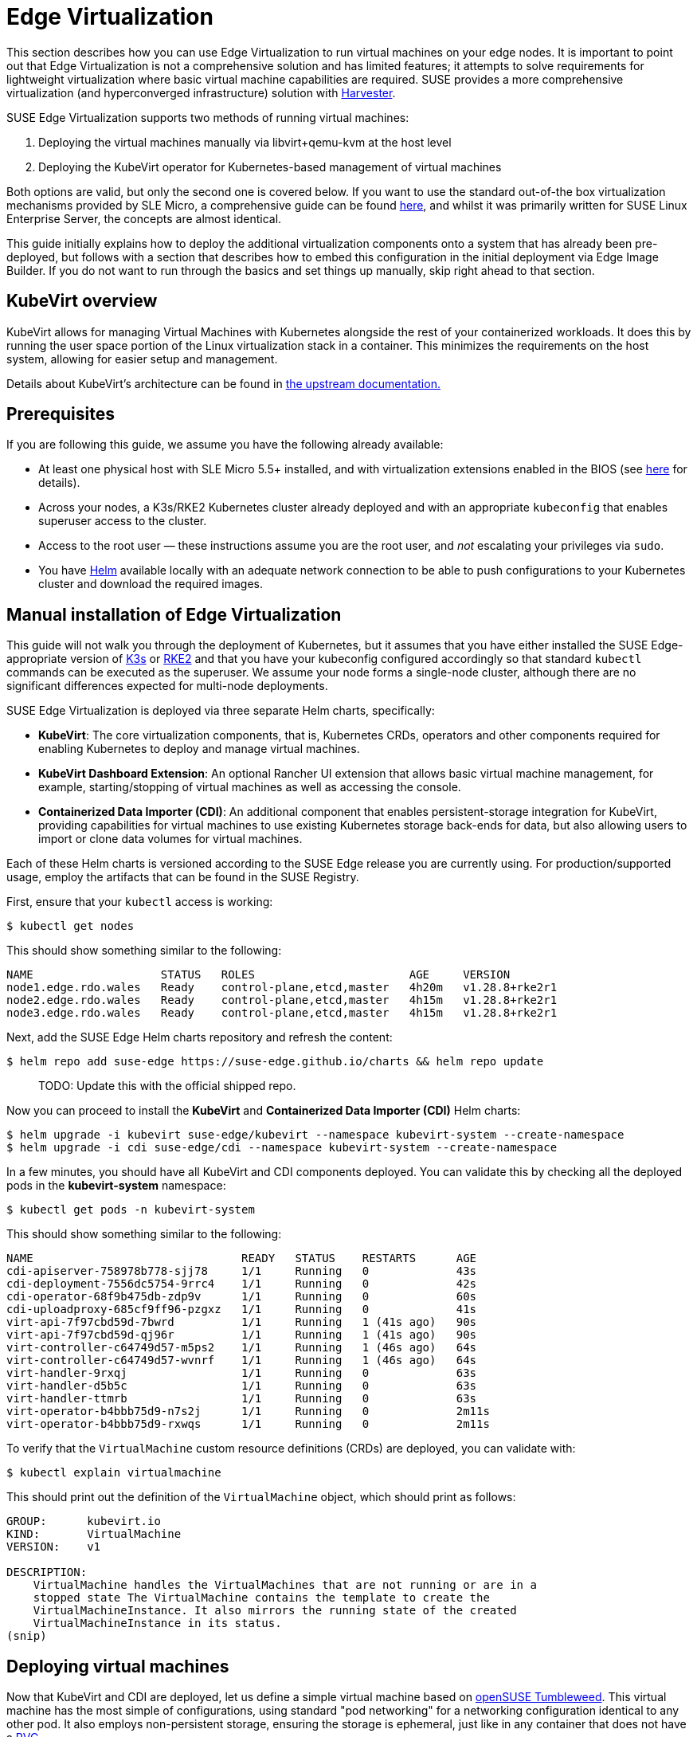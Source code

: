 [#components-kubevirt]
= Edge Virtualization

// for GitHub rendering only, do not modify
ifdef::env-github[]
:imagesdir: ../images/
:tip-caption: :bulb:
:note-caption: :information_source:
:important-caption: :heavy_exclamation_mark:
:caution-caption: :fire:
:warning-caption: :warning:
endif::[]

:imagesdir: ../images/

This section describes how you can use Edge Virtualization to run virtual machines on your edge nodes. It is important to point out that Edge Virtualization is not a comprehensive solution and has limited features; it attempts to solve requirements for lightweight virtualization where basic virtual machine capabilities are required. SUSE provides a more comprehensive virtualization (and hyperconverged infrastructure) solution with https://harvesterhci.io/[Harvester].

SUSE Edge Virtualization supports two methods of running virtual machines:

1. Deploying the virtual machines manually via libvirt+qemu-kvm at the host level
2. Deploying the KubeVirt operator for Kubernetes-based management of virtual machines

Both options are valid, but only the second one is covered below. If you want to use the standard out-of-the box virtualization mechanisms provided by SLE Micro, a comprehensive guide can be found https://documentation.suse.com/sles/15-SP5/html/SLES-all/chap-virtualization-introduction.html[here], and whilst it was primarily written for SUSE Linux Enterprise Server, the concepts are almost identical.

This guide initially explains how to deploy the additional virtualization components onto a system that has already been pre-deployed, but follows with a section that describes how to embed this configuration in the initial deployment via Edge Image Builder. If you do not want to run through the basics and set things up manually, skip right ahead to that section.

== KubeVirt overview

KubeVirt allows for managing Virtual Machines with Kubernetes alongside the rest of your containerized workloads. It does this by running the user space portion of the Linux virtualization stack in a container. This minimizes the requirements on the host system, allowing for easier setup and management. 

[Note]
====
Details about KubeVirt's architecture can be found in link:https://kubevirt.io/user-guide/architecture/[the upstream documentation.]
====

== Prerequisites

If you are following this guide, we assume you have the following already available:

* At least one physical host with SLE Micro 5.5+ installed, and with virtualization extensions enabled in the BIOS (see https://documentation.suse.com/sles/15-SP5/html/SLES-all/cha-virt-support.html#sec-kvm-requires-hardware[here] for details).
* Across your nodes, a K3s/RKE2 Kubernetes cluster already deployed and with an appropriate `kubeconfig` that enables superuser access to the cluster.
* Access to the root user — these instructions assume you are the root user, and _not_ escalating your privileges via `sudo`.
* You have https://helm.sh/docs/intro/install/[Helm] available locally with an adequate network connection to be able to push configurations to your Kubernetes cluster and download the required images.

== Manual installation of Edge Virtualization

This guide will not walk you through the deployment of Kubernetes, but it assumes that you have either installed the SUSE Edge-appropriate version of https://k3s.io/[K3s] or https://docs.rke2.io/install/quickstart[RKE2] and that you have your kubeconfig configured accordingly so that standard `kubectl` commands can be executed as the superuser. We assume your node forms a single-node cluster, although there are no significant differences expected for multi-node deployments.

SUSE Edge Virtualization is deployed via three separate Helm charts, specifically:

* *KubeVirt*: The core virtualization components, that is, Kubernetes CRDs, operators and other components required for enabling Kubernetes to deploy and manage virtual machines.
* *KubeVirt Dashboard Extension*: An optional Rancher UI extension that allows basic virtual machine management, for example, starting/stopping of virtual machines as well as accessing the console.
* *Containerized Data Importer (CDI)*: An additional component that enables persistent-storage integration for KubeVirt, providing capabilities for virtual machines to use existing Kubernetes storage back-ends for data, but also allowing users to import or clone data volumes for virtual machines.

Each of these Helm charts is versioned according to the SUSE Edge release you are currently using. For production/supported usage, employ the artifacts that can be found in the SUSE Registry.

First, ensure that your `kubectl` access is working:

[,shell]
----
$ kubectl get nodes
----

This should show something similar to the following:

[,shell]
----
NAME                   STATUS   ROLES                       AGE     VERSION
node1.edge.rdo.wales   Ready    control-plane,etcd,master   4h20m   v1.28.8+rke2r1
node2.edge.rdo.wales   Ready    control-plane,etcd,master   4h15m   v1.28.8+rke2r1
node3.edge.rdo.wales   Ready    control-plane,etcd,master   4h15m   v1.28.8+rke2r1
----

Next, add the SUSE Edge Helm charts repository and refresh the content:

[,shell]
----
$ helm repo add suse-edge https://suse-edge.github.io/charts && helm repo update
----

> TODO: Update this with the official shipped repo.

Now you can proceed to install the *KubeVirt* and *Containerized Data Importer (CDI)* Helm charts:

[,shell]
----
$ helm upgrade -i kubevirt suse-edge/kubevirt --namespace kubevirt-system --create-namespace
$ helm upgrade -i cdi suse-edge/cdi --namespace kubevirt-system --create-namespace
----

In a few minutes, you should have all KubeVirt and CDI components deployed. You can validate this by checking all the deployed pods in the *kubevirt-system* namespace:

[,shell]
----
$ kubectl get pods -n kubevirt-system
----

This should show something similar to the following:

[,shell]
----
NAME                               READY   STATUS    RESTARTS      AGE
cdi-apiserver-758978b778-sjj78     1/1     Running   0             43s
cdi-deployment-7556dc5754-9rrc4    1/1     Running   0             42s
cdi-operator-68f9b475db-zdp9v      1/1     Running   0             60s
cdi-uploadproxy-685cf9ff96-pzgxz   1/1     Running   0             41s
virt-api-7f97cbd59d-7bwrd          1/1     Running   1 (41s ago)   90s
virt-api-7f97cbd59d-qj96r          1/1     Running   1 (41s ago)   90s
virt-controller-c64749d57-m5ps2    1/1     Running   1 (46s ago)   64s
virt-controller-c64749d57-wvnrf    1/1     Running   1 (46s ago)   64s
virt-handler-9rxqj                 1/1     Running   0             63s
virt-handler-d5b5c                 1/1     Running   0             63s
virt-handler-ttmrb                 1/1     Running   0             63s
virt-operator-b4bbb75d9-n7s2j      1/1     Running   0             2m11s
virt-operator-b4bbb75d9-rxwqs      1/1     Running   0             2m11s
----

To verify that the `VirtualMachine` custom resource definitions (CRDs) are deployed, you can validate with:

[,shell]
----
$ kubectl explain virtualmachine
----

This should print out the definition of the `VirtualMachine` object, which should print as follows:

[,shell]
----
GROUP:      kubevirt.io
KIND:       VirtualMachine
VERSION:    v1

DESCRIPTION:
    VirtualMachine handles the VirtualMachines that are not running or are in a
    stopped state The VirtualMachine contains the template to create the
    VirtualMachineInstance. It also mirrors the running state of the created
    VirtualMachineInstance in its status.
(snip)
----

== Deploying virtual machines

Now that KubeVirt and CDI are deployed, let us define a simple virtual machine based on https://get.opensuse.org/tumbleweed/[openSUSE Tumbleweed]. This virtual machine has the most simple of configurations, using standard "pod networking" for a networking configuration identical to any other pod. It also employs non-persistent storage, ensuring the storage is ephemeral, just like in any container that does not have a https://kubernetes.io/docs/concepts/storage/persistent-volumes/[PVC].

[,shell]
----
$ kubectl apply -f - <<EOF
apiVersion: kubevirt.io/v1
kind: VirtualMachine
metadata:
  name: tumbleweed
  namespace: default
spec:
  runStrategy: Always
  template:
    spec:
      domain:
        devices: {}
        machine:
          type: q35
        memory:
          guest: 2Gi
        resources: {}
      volumes:
      - containerDisk:
          image: registry.opensuse.org/home/roxenham/tumbleweed-container-disk/containerfile/cloud-image:latest
        name: tumbleweed-containerdisk-0
      - cloudInitNoCloud:
          userDataBase64: I2Nsb3VkLWNvbmZpZwpkaXNhYmxlX3Jvb3Q6IGZhbHNlCnNzaF9wd2F1dGg6IFRydWUKdXNlcnM6CiAgLSBkZWZhdWx0CiAgLSBuYW1lOiBzdXNlCiAgICBncm91cHM6IHN1ZG8KICAgIHNoZWxsOiAvYmluL2Jhc2gKICAgIHN1ZG86ICBBTEw9KEFMTCkgTk9QQVNTV0Q6QUxMCiAgICBsb2NrX3Bhc3N3ZDogRmFsc2UKICAgIHBsYWluX3RleHRfcGFzc3dkOiAnc3VzZScK
        name: cloudinitdisk
EOF
----

This should print that a `VirtualMachine` was created:

[,shell]
----
virtualmachine.kubevirt.io/tumbleweed created
----

This `VirtualMachine` definition is minimal, specifying little about the configuration. It simply outlines that it is a machine type "https://wiki.qemu.org/Features/Q35[q35]" with 2 GB of memory that uses a disk image based on an ephemeral `https://kubevirt.io/user-guide/virtual_machines/disks_and_volumes/#containerdisk[containerDisk]` (that is, a disk image that is stored in a container image from a remote image repository), and specifies a base64 encoded cloudInit disk, which we only use for user creation and password enforcement at boot time (use `base64 -d` to decode it).

> NOTE: This virtual machine image is only for testing. The image is not officially supported and is only meant as a documentation example.

This machine takes a few minutes to boot as it needs to download the openSUSE Tumbleweed disk image, but once it has done so, you can view further details about the virtual machine by checking the virtual machine information:

[,shell]
----
$ kubectl get vmi
----

This should print the node that the virtual machine was started on, and the IP address of the virtual machine. Remember, since it uses pod networking, the reported IP address will be just like any other pod, and routable as such:

[,shell]
----
NAME         AGE     PHASE     IP           NODENAME               READY
tumbleweed   4m24s   Running   10.42.2.98   node3.edge.rdo.wales   True
----

When running these commands on the Kubernetes cluster nodes themselves, with a CNI that routes traffic directly to pods (for example, Cilium), you should be able to `ssh` directly to the machine itself. Substitute the following IP address with the one that was assigned to your virtual machine:

[,shell]
----
$ ssh suse@10.42.2.98
(password is "suse")
----

Once you are in this virtual machine, you can play around, but remember that it is limited in terms of resources, and only has 1 GB disk space. When you are finished, `Ctrl-D` or `exit` to disconnect from the SSH session.

The virtual machine process is still wrapped in a standard Kubernetes pod. The `VirtualMachine` CRD is a representation of the desired virtual machine, but the process in which the virtual machine is actually started is via the `https://github.com/kubevirt/kubevirt/blob/main/docs/components.md#virt-launcher[virt-launcher]` pod, a standard Kubernetes pod, just like any other application. For every virtual machine started, you can see there is a `virt-launcher` pod:

[,shell]
----
$ kubectl get pods
----

This should then show the one `virt-launcher` pod for the Tumbleweed machine that we have defined:

[,shell]
----
NAME                             READY   STATUS    RESTARTS   AGE
virt-launcher-tumbleweed-8gcn4   3/3     Running   0          10m
----

If we take a look into this `virt-launcher` pod, you see it is executing `libvirt` and `qemu-kvm` processes. We can enter the pod itself and have a look under the covers, noting that you need to adapt the following command for your pod name:

[,shell]
----
$ kubectl exec -it virt-launcher-tumbleweed-8gcn4 -- bash
----

Once you are in the pod, try running `virsh` commands along with looking at the processes. You will see the `qemu-system-x86_64` binary running, along with certain processes for monitoring the virtual machine. You will also see the location of the disk image and how the networking is plugged (as a tap device):

[,shell]
----
qemu@tumbleweed:/> ps ax
  PID TTY      STAT   TIME COMMAND
    1 ?        Ssl    0:00 /usr/bin/virt-launcher-monitor --qemu-timeout 269s --name tumbleweed --uid b9655c11-38f7-4fa8-8f5d-bfe987dab42c --namespace default --kubevirt-share-dir /var/run/kubevirt --ephemeral-disk-dir /var/run/kubevirt-ephemeral-disks --container-disk-dir /var/run/kube
   12 ?        Sl     0:01 /usr/bin/virt-launcher --qemu-timeout 269s --name tumbleweed --uid b9655c11-38f7-4fa8-8f5d-bfe987dab42c --namespace default --kubevirt-share-dir /var/run/kubevirt --ephemeral-disk-dir /var/run/kubevirt-ephemeral-disks --container-disk-dir /var/run/kubevirt/con
   24 ?        Sl     0:00 /usr/sbin/virtlogd -f /etc/libvirt/virtlogd.conf
   25 ?        Sl     0:01 /usr/sbin/virtqemud -f /var/run/libvirt/virtqemud.conf
   83 ?        Sl     0:31 /usr/bin/qemu-system-x86_64 -name guest=default_tumbleweed,debug-threads=on -S -object {"qom-type":"secret","id":"masterKey0","format":"raw","file":"/var/run/kubevirt-private/libvirt/qemu/lib/domain-1-default_tumbleweed/master-key.aes"} -machine pc-q35-7.1,usb
  286 pts/0    Ss     0:00 bash
  320 pts/0    R+     0:00 ps ax

qemu@tumbleweed:/> virsh list --all
 Id   Name                 State
------------------------------------
 1    default_tumbleweed   running

qemu@tumbleweed:/> virsh domblklist 1
 Target   Source
---------------------------------------------------------------------------------------------
 sda      /var/run/kubevirt-ephemeral-disks/disk-data/tumbleweed-containerdisk-0/disk.qcow2
 sdb      /var/run/kubevirt-ephemeral-disks/cloud-init-data/default/tumbleweed/noCloud.iso

qemu@tumbleweed:/> virsh domiflist 1
 Interface   Type       Source   Model                     MAC
------------------------------------------------------------------------------
 tap0        ethernet   -        virtio-non-transitional   e6:e9:1a:05:c0:92

qemu@tumbleweed:/> exit
exit
----

Finally, let us delete this virtual machine to clean up:

[,shell]
----
$ kubectl delete vm/tumbleweed
virtualmachine.kubevirt.io "tumbleweed" deleted
----

== Using virtctl

Along with the standard Kubernetes CLI tooling, that is, `kubectl`, KubeVirt comes with an accompanying CLI utility that allows you to interface with your cluster in a way that bridges some gaps between the virtualization world and the world that Kubernetes was designed for. For example, the `virtctl` tool provides the capability of managing the lifecycle of virtual machines (starting, stopping, restarting, etc), providing access to the virtual consoles, uploading virtual machine images, as well as interfacing with Kubernetes constructs such as services, without using the API or CRDs directly.

Let us download the latest stable version of the `virtctl` tool:

[,shell]
----
$ export VERSION=v1.1.0
$ wget https://github.com/kubevirt/kubevirt/releases/download/${VERSION}/virtctl-${VERSION}-linux-amd64
----

If you are using a different architecture or a non-Linux machine, you can find other releases https://github.com/kubevirt/kubevirt/releases[here]. You need to make this executable before proceeding, and it may be useful to move it to a location within your `$PATH`:

[,shell]
----
$ mv virtctl-${VERSION}-linux-amd64 /usr/local/bin/virtctl
$ chmod a+x /usr/local/bin/virtctl
----

You can then use the `virtctl` command-line tool to create virtual machines. Let us replicate our previous virtual machine, noting that we are piping the output directly into `kubectl apply`:

[,shell]
----
$ virtctl create vm --name virtctl-example --memory=1Gi \
    --volume-containerdisk=src:registry.opensuse.org/home/roxenham/tumbleweed-container-disk/containerfile/cloud-image:latest \
    --cloud-init-user-data "I2Nsb3VkLWNvbmZpZwpkaXNhYmxlX3Jvb3Q6IGZhbHNlCnNzaF9wd2F1dGg6IFRydWUKdXNlcnM6CiAgLSBkZWZhdWx0CiAgLSBuYW1lOiBzdXNlCiAgICBncm91cHM6IHN1ZG8KICAgIHNoZWxsOiAvYmluL2Jhc2gKICAgIHN1ZG86ICBBTEw9KEFMTCkgTk9QQVNTV0Q6QUxMCiAgICBsb2NrX3Bhc3N3ZDogRmFsc2UKICAgIHBsYWluX3RleHRfcGFzc3dkOiAnc3VzZScK" | kubectl apply -f -
----

This should then show the virtual machine running (it should start a lot quicker this time given that the container image will be cached):

[,shell]
----
$ kubectl get vmi
NAME              AGE   PHASE     IP           NODENAME               READY
virtctl-example   52s   Running   10.42.2.29   node3.edge.rdo.wales   True
----

Now we can use `virtctl` to connect directly to the virtual machine:

[,shell]
----
$ virtctl ssh suse@virtctl-example
(password is "suse" - Ctrl-D to exit)
----

There are plenty of other commands that can be used by `virtctl`. For example, `virtctl console` can give you access to the serial console if networking is not working, and you can use `virtctl  guestosinfo` to get comprehensive OS information, subject to the guest having the `qemu-guest-agent` installed and running.

Finally, let us pause and resume the virtual machine:

[,shell]
----
$ virtctl pause vm virtctl-example
VMI virtctl-example was scheduled to pause
----

You find that the `VirtualMachine` object shows as *Paused* and the `VirtualMachineInstance` object shows as *Running* but *READY=False*:

[,shell]
----
$ kubectl get vm
NAME              AGE     STATUS   READY
virtctl-example   8m14s   Paused   False

$ kubectl get vmi
NAME              AGE     PHASE     IP           NODENAME               READY
virtctl-example   8m15s   Running   10.42.2.29   node3.edge.rdo.wales   False
----

You also find that you can no longer connect to the virtual machine:

[,shell]
----
$ virtctl ssh suse@virtctl-example
can't access VMI virtctl-example: Operation cannot be fulfilled on virtualmachineinstance.kubevirt.io "virtctl-example": VMI is paused
----

Let us resume the virtual machine and try again:

[,shell]
----
$ virtctl unpause vm virtctl-example
VMI virtctl-example was scheduled to unpause
----

Now we should be able to re-establish a connection:

[,shell]
----
$ virtctl ssh suse@virtctl-example
suse@vmi/virtctl-example.default's password:
suse@virtctl-example:~> exit
logout
----

Finally, let us remove the virtual machine:

[,shell]
----
$ kubectl delete vm/virtctl-example
virtualmachine.kubevirt.io "virtctl-example" deleted
----

== Simple ingress networking

In this section, we show how you can expose virtual machines as standard Kubernetes services and make them available via the Kubernetes ingress service, for example, https://docs.rke2.io/networking#nginx-ingress-controller[NGINX with RKE2] or https://docs.k3s.io/networking#traefik-ingress-controller[Traefik with K3s]. This document assumes that these components are already configured appropriately and that you have an appropriate DNS pointer, for example, via a wild card, to point at your Kubernetes server nodes or your ingress virtual IP for proper ingress resolution.

> NOTE: In SUSE Edge 3.0+, if you are using K3s in a multi-server node configuration, you might have needed to configure a MetalLB-based VIP for Ingress; this is not required for RKE2.

In the example environment, another openSUSE Tumbleweed virtual machine is deployed, cloud-init is used to install NGINX as a simple Web server at boot time, and a simple message is configured to be returned to verify that it works as expected when a call is made. To see how this is done, simply `base64 -d` the cloud-init section in the output below.

Let us create this virtual machine now:

[,shell]
----
$ kubectl apply -f - <<EOF
apiVersion: kubevirt.io/v1
kind: VirtualMachine
metadata:
  name: ingress-example
  namespace: default
spec:
  runStrategy: Always
  template:
    metadata:
      labels:
        app: nginx
    spec:
      domain:
        devices: {}
        machine:
          type: q35
        memory:
          guest: 2Gi
        resources: {}
      volumes:
      - containerDisk:
          image: registry.opensuse.org/home/roxenham/tumbleweed-container-disk/containerfile/cloud-image:latest
        name: tumbleweed-containerdisk-0
      - cloudInitNoCloud:
          userDataBase64: I2Nsb3VkLWNvbmZpZwpkaXNhYmxlX3Jvb3Q6IGZhbHNlCnNzaF9wd2F1dGg6IFRydWUKdXNlcnM6CiAgLSBkZWZhdWx0CiAgLSBuYW1lOiBzdXNlCiAgICBncm91cHM6IHN1ZG8KICAgIHNoZWxsOiAvYmluL2Jhc2gKICAgIHN1ZG86ICBBTEw9KEFMTCkgTk9QQVNTV0Q6QUxMCiAgICBsb2NrX3Bhc3N3ZDogRmFsc2UKICAgIHBsYWluX3RleHRfcGFzc3dkOiAnc3VzZScKcnVuY21kOgogIC0genlwcGVyIGluIC15IG5naW54CiAgLSBzeXN0ZW1jdGwgZW5hYmxlIC0tbm93IG5naW54CiAgLSBlY2hvICJJdCB3b3JrcyEiID4gL3Nydi93d3cvaHRkb2NzL2luZGV4Lmh0bQo=
        name: cloudinitdisk
EOF
----

When this virtual machine has successfully started, we can use the `virtctl` command to expose the `VirtualMachineInstance` with an external port of `8080` and a target port of `80` (where NGINX listens by default). We use the `virtctl` command here as it understands the mapping between the virtual machine object and the pod. This creates a new service for us:

[,shell]
----
$ virtctl expose vmi ingress-example --port=8080 --target-port=80 --name=ingress-example
Service ingress-example successfully exposed for vmi ingress-example
----

We will then have an appropriate service automatically created:

[,shell]
----
$ kubectl get svc/ingress-example
NAME              TYPE           CLUSTER-IP      EXTERNAL-IP       PORT(S)                         AGE
ingress-example   ClusterIP      10.43.217.19    <none>            8080/TCP                        9s
----

Next, if you then use `kubectl create ingress`, we can create an ingress object that points to this service. Adapt the URL (known as the "host" in the https://kubernetes.io/docs/reference/kubectl/generated/kubectl_create/kubectl_create_ingress/[ingress] object) here to match your DNS configuration and ensure that you point it to port `8080`:

[,shell]
----
$ kubectl create ingress ingress-example --rule=ingress-example.suse.local/=ingress-example:8080
----

With DNS being configured correctly, you should be able to curl the URL immediately:

[,shell]
----
$ curl ingress-example.suse.local
It works!
----

Let us clean up by removing this virtual machine and its service and ingress resources:

[,shell]
----
$ kubectl delete vm/ingress-example svc/ingress-example ingress/ingress-example
virtualmachine.kubevirt.io "ingress-example" deleted
service "ingress-example" deleted
ingress.networking.k8s.io "ingress-example" deleted
----

== Using the Rancher UI extension

SUSE Edge Virtualization provides a UI extension for Rancher Manager, enabling basic virtual machine management using the Rancher dashboard UI.

=== Installation

The extension installation follows general guidance on the installation of the https://ranchermanager.docs.rancher.com/integrations-in-rancher/rancher-extensions#installing-extensions[Rancher dashboard extensions].

1. Navigate to the "Extensions" page by clicking *☰ > Extensions* under the "Configuration" section.
2. In the upper right of the screen, click *⋮ > Manage Repositories > Create*.
3. Add the SUSE Edge Helm charts repository https://suse-edge.github.io/charts.
+
image::install-suse-edge-repository-via-ui.png[]
4. The SUSE Edge Dashboard UI extensions are now available on the *Extensions* page under the *Available* tab.
5. Click the *Install* button on the `KubeVirt` extension to install it.

Note that since we have added the SUSE Edge Helm charts repository in the Rancher *Apps* section, it is possible to install and manage SUSE Edge charts as "Applications" from the Rancher Charts catalog. See https://ranchermanager.docs.rancher.com/how-to-guides/new-user-guides/helm-charts-in-rancher[Rancher Manager documentation] for more information.

=== Using KubeVirt Rancher Dashboard Extension

The extension introduces a new *KubeVirt* section to the Cluster Explorer. This section is added to any managed cluster which has KubeVirt installed.

The extension allows you to directly interact with two KubeVirt resources:

1. `Virtual Machine instances` — A resource representing a single running virtual machine instance.
2. `Virtual Machines` — A resource used to manage virtual machines lifecycle.

==== Creating a virtual machine

1. Navigate to *Cluster Explorer* clicking KubeVirt-enabled managed cluster in the left navigation.
2. Navigate to *KubeVirt > Virtual Machines* page and click `Create from YAML` in the upper right of the screen.
3. Fill in or paste a virtual machine definition and press `Create`. Use virtual machine definition from Deploying Virtual Machines section as an inspiration.

image::virtual-machines-page.png[]

==== Starting and stopping virtual machines

Start and stop virtual machines using the action menu accessed from the *⋮* drop-down list to the right of each virtual machine or use group actions at the top of the list by selecting virtual machines to perform the action on.

It is possible to run start and stop actions only on the virtual machines which have `spec.running` property defined. In case when `spec.runStrategy` is used, it is not possible to directly start and stop such a machine. For more information, see https://kubevirt.io/user-guide/virtual_machines/run_strategies/#run-strategies[KubeVirt documentation].

==== Accessing virtual machine console

The "Virtual machines" list provides a `Console` drop-down list that allows to connect to the machine using *VNC or Serial Console*. This action is only available to running machines.

In some cases, it takes a short while before the console is accessible on a freshly started virtual machine.

image::vnc-console-ui.png[]

== Configuring with Edge Image Builder

Start content here
